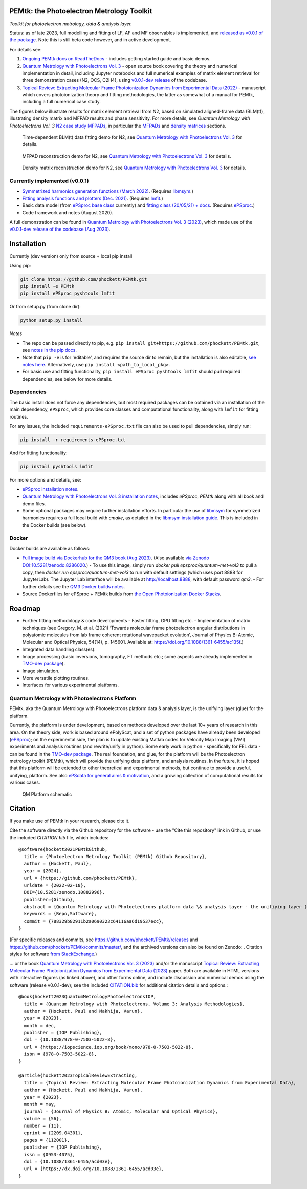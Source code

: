 PEMtk: the Photoelectron Metrology Toolkit
==========================================

|zenodo|

*Toolkit for photoelectron metrology, data & analysis layer.*

Status: as of late 2023, full modelling and fitting of LF, AF and MF observables is implemented, and `released as v0.0.1 of the package <https://github.com/phockett/PEMtk/releases/tag/v0.0.1-260324>`__. Note this is still beta code however, and in active development.

For details see:

1. `Ongoing PEMtk docs on ReadTheDocs <https://pemtk.readthedocs.io/en/latest/index.html>`__ - includes getting started guide and basic demos.
2. `Quantum Metrology with Photoelectrons Vol. 3 <https://phockett.github.io/Quantum-Metrology-with-Photoelectrons-Vol3/intro.html>`__ - open source book covering the theory and numerical implementation in detail, including Jupyter notebooks and full numerical examples of matrix element retrieval for three demonstration cases (N2, OCS, C2H4), using `v0.0.1-dev release <https://github.com/phockett/PEMtk/releases/tag/v0.0.1-dev-QM3-310723>`__ of the codebase.
3. `Topical Review: Extracting Molecular Frame Photoionization Dynamics from Experimental Data (2022) <https://www.authorea.com/users/71114/articles/447808-extracting-molecular-frame-photoionization-dynamics-from-experimental-data>`__ - manuscript which covers photoionization theory and fitting methodologies, the latter as somewhat of a manual for PEMtk, including a full numerical case study.

The figures below illustrate results for matrix element retrieval from N2, based on simulated aligned-frame data (BLM(t)), illustrating density matrix and MFPAD results and phase sensitivity. For more details, see *Quantum Metrology with Photoelectrons Vol. 3* `N2 case study MFPADs <https://phockett.github.io/Quantum-Metrology-with-Photoelectrons-Vol3/part2/case-study-N2_290723.html>`__, in particular the `MFPADs <https://phockett.github.io/Quantum-Metrology-with-Photoelectrons-Vol3/part2/case-study-N2_290723.html#plot-mf-pads>`__ and `density matrices <https://phockett.github.io/Quantum-Metrology-with-Photoelectrons-Vol3/part2/case-study-N2_290723.html#density-matrices>`__ sections.

.. figure:: https://raw.githubusercontent.com/phockett/PEMtk/550d64e8e4fc8a384d04fa7996eec9892fd79b02/docs/doc-source/figs/dataFit_demo_agg_N2_2023.png
  :alt: BLM(t) fit demo

  Time-dependent BLM(t) data fitting demo for N2, see `Quantum Metrology with Photoelectrons Vol. 3 <https://phockett.github.io/Quantum-Metrology-with-Photoelectrons-Vol3/part2/case-study-N2_290723.html#post-processing-and-data-overview>`__ for details.


.. figure:: https://raw.githubusercontent.com/phockett/PEMtk/0a40bf2b38cff8187b2265094b4d7d0e8c8ee17e/docs/doc-source/figs/MFPADs_N2_recon_demo_2023.png
  :alt: MFPAD reconstruction demo

  MFPAD reconstruction demo for N2, see `Quantum Metrology with Photoelectrons Vol. 3 <https://phockett.github.io/Quantum-Metrology-with-Photoelectrons-Vol3/part2/case-study-N2_290723.html#plot-mf-pads>`__ for details.


.. figure:: https://raw.githubusercontent.com/phockett/PEMtk/0a40bf2b38cff8187b2265094b4d7d0e8c8ee17e/docs/doc-source/figs/denMat_N2_recon_demo_2023.png
  :alt: Density matrix reconstruction demo

  Density matrix reconstruction demo for N2, see `Quantum Metrology with Photoelectrons Vol. 3 <https://phockett.github.io/Quantum-Metrology-with-Photoelectrons-Vol3/part2/case-study-N2_290723.html#density-matrices>`__ for details.



Currently implemented (v0.0.1)
------------------------------

- `Symmetrized harmonics generation functions (March 2022) <https://pemtk.readthedocs.io/en/latest/sym/pemtk_symHarm_demo_160322_tidy.html>`__. (Requires `libmsym <https://github.com/mcodev31/libmsym>`__.)
- `Fitting analysis functions and plotters (Dec. 2021) <https://pemtk.readthedocs.io/en/latest/fitting/PEMtk_fitting_multiproc_class_analysis_141121-tidy.html>`__. (Requires `lmfit <https://lmfit.github.io/lmfit-py/intro.html>`__.)
- Basic data model (from `ePSproc base class <https://epsproc.readthedocs.io/en/latest/demos/ePSproc_class_demo_161020.html>`__ currently) and `fitting class (20/05/21) + docs <https://pemtk.readthedocs.io/en/latest/fitting/PEMtk_fitting_basic_demo_030621-full.html>`__. (Requires `ePSproc <https://epsproc.readthedocs.io>`__.)
- Code framework and notes (August 2020).

A full demonstration can be found in `Quantum Metrology with Photoelectrons Vol. 3 (2023) <https://phockett.github.io/Quantum-Metrology-with-Photoelectrons-Vol3/intro.html>`__, which made use of the `v0.0.1-dev release of the codebase (Aug 2023) <https://github.com/phockett/PEMtk/releases/tag/v0.0.1-dev-QM3-310723>`__.


Installation
============

Currently (dev version) only from source + local pip install

Using pip:

.. code-block::

  git clone https://github.com/phockett/PEMtk.git
  pip install -e PEMtk
  pip install ePSproc pyshtools lmfit


Or from setup.py (from clone dir):

.. code-block::

  python setup.py install

*Notes*

* The repo can be passed directly to pip, e.g. ``pip install git+https://github.com/phockett/PEMtk.git``, see `notes in the pip docs <https://pip.pypa.io/en/stable/reference/pip_install/#git>`_.
* Note that ``pip -e`` is for 'editable', and requires the source dir to remain, but the installation is also editable, `see notes here <https://stackoverflow.com/questions/41535915/python-pip-install-from-local-dir>`_. Alternatively, use ``pip install <path_to_local_pkg>``.
* For basic use and fitting functionality, ``pip install ePSproc pyshtools lmfit`` should pull required dependencies, see below for more details.


Dependencies
------------

The basic install does not force any dependencies, but most required packages can be obtained via an installation of the main dependency, ``ePSproc``, which provides core classes and computational functionality, along with ``lmfit`` for fitting routines.

For any issues, the included ``requirements-ePSproc.txt`` file can also be used to pull dependencies, simply run:

.. code-block::

  pip install -r requirements-ePSproc.txt


And for fitting functionality:

.. code-block::

  pip install pyshtools lmfit

For more options and details, see:

* `ePSproc installation notes <https://epsproc.readthedocs.io/en/latest/about.html#installation-python>`__.
* `Quantum Metrology with Photoelectrons Vol. 3 installation notes <https://phockett.github.io/Quantum-Metrology-with-Photoelectrons-Vol3/part1/platform_intro_070723.html#installation-and-environment-set-up>`__, includes `ePSproc`, `PEMtk` along with all book and demo files.
* Some optional packages may require further installation efforts. In particular the use of `libmsym <https://github.com/mcodev31/libmsym>`__ for symmetrized harmonics requires a full local build with `cmake`, as detailed in the `libmsym installation guide <https://github.com/mcodev31/libmsym#installing>`__. This is included in the Docker builds (see below).



Docker
------

Docker builds are available as follows:

- `Full image build via Dockerhub for the QM3 book (Aug 2023) <https://hub.docker.com/r/epsproc/quantum-met-vol3>`__. (Also available `via Zenodo DOI:10.5281/zenodo.8286020 <https://doi.org/10.5281/zenodo.8286020>`__.)
  - To use this image, simply run `docker pull epsproc/quantum-met-vol3` to pull a copy, then `docker run epsproc/quantum-met-vol3` to run with default settings (which uses port 8888 for JupyterLab). The Jupyter Lab interface will be available at http://localhost:8888, with default password `qm3`.
  - For further details see the `QM3 Docker builds notes <https://github.com/phockett/Quantum-Metrology-with-Photoelectrons-Vol3#docker-builds>`__.
- Source Dockerfiles for ePSproc + PEMtk builds from `the Open Photoionization Docker Stacks <https://github.com/phockett/open-photoionization-docker-stacks/tree/main/epsproc-pemtk>`__.


Roadmap
=======

- Further fitting methodology & code developments
  - Faster fitting, GPU fitting etc.
  - Implementation of matrix techniques (see Gregory, M. et al. (2021) ‘Towards molecular frame photoelectron angular distributions in polyatomic molecules from lab frame coherent rotational wavepacket evolution’, Journal of Physics B: Atomic, Molecular and Optical Physics, 54(14), p. 145601. Available at: https://doi.org/10.1088/1361-6455/ac135f.)
- Integrated data handling class(es).
- Image processing (basic inversions, tomography, FT methods etc.; some aspects are already implemented in `TMO-dev package <https://github.com/phockett/tmo-dev>`__).
- Image simulation.
- More versatile plotting routines.
- Interfaces for various experimental platforms.


Quantum Metrology with Photoelectrons Platform
----------------------------------------------

PEMtk, aka the Quantum Metrology with Photoelectrons platform data & analysis layer, is the unifying layer (glue) for the platform.

Currently, the platform is under development, based on methods developed over the last 10+ years of research in this area. On the theory side, work is based around ePolyScat, and a set of python packages have already been developed (`ePSproc <https://epsproc.readthedocs.io>`__); on the experimental side, the plan is to update existing Matlab codes for Velocity Map Imaging (VMI) experiments and analysis routines (and rewrite/unify in python). Some early work in python - specifically for FEL data - can be found in the `TMO-dev package <https://github.com/phockett/tmo-dev>`__. The real foundation, and glue, for the platform will be the Photoelectron metrology toolkit (PEMtk), which will provide the unifying data platform, and analysis routines. In the future, it is hoped that this platform will be extended to other theoretical and experimental methods, but continue to provide a useful, unifying, platform. See also `ePSdata for general aims & motivation <https://phockett.github.io/ePSdata/about.html#Motivation>`__, and a growing collection of computational results for various cases.

.. Local fig: .. figure:: ./docs/doc-source/figs/QM_unified_schema_wrapped_280820.gv.png
   Use GH version via full URL instead for consistency on RTD.

.. figure:: https://raw.githubusercontent.com/phockett/PEMtk/4eec9217203bfd1aee13bd8b64952dc1ac5fef89/docs/doc-source/figs/QM_unified_schema_wrapped_280820.gv.png
   :alt: QM Platform schematic

   QM Platform schematic



Citation
========

If you make use of PEMtk in your research, please cite it.

Cite the software directly via the Github repository for the software - use the "Cite this repository" link in Github, or use the included `CITATION.bib` file, which includes::

  @software{hockett2021PEMtkGithub,
    title = {Photoelectron Metrology Toolkit (PEMtk) Github Repository},
    author = {Hockett, Paul},
    year = {2024},
    url = {https://github.com/phockett/PEMtk},
    urldate = {2022-02-18},
    DOI={10.5281/zenodo.10882996},
    publisher={Github},
    abstract = {Quantum Metrology with Photoelectrons platform data \& analysis layer - the unifiying layer (glue) for the platform. Main capabilities are development of fitting/retrieving continuum wavefunctions from experimental data; handling multi-dimensional datasets; facilitating comparison of ab initio results with experimental data.},
    keywords = {Repo,Software},
    commit = {788329b82911b2a0690323c64116aa6d19537ecc},
  }

(For specific releases and commits, see https://github.com/phockett/PEMtk/releases and https://github.com/phockett/PEMtk/commits/master/, and the archived versions can also be found on Zenodo: |zenodo|. Citation styles for software `from StackExchange <https://academia.stackexchange.com/questions/14010/how-do-you-cite-a-github-repository>`_.)

... or the book `Quantum Metrology with Photoelectrons Vol. 3 (2023) <https://phockett.github.io/Quantum-Metrology-with-Photoelectrons-Vol3/intro.html>`__ and/or the manuscript `Topical Review: Extracting Molecular Frame Photoionization Dynamics from Experimental Data (2023) <https://www.authorea.com/users/71114/articles/447808-extracting-molecular-frame-photoionization-dynamics-from-experimental-data>`__ paper. Both are available in HTML versions with interactive figures (as linked above), and other forms online, and include discussion and numerical demos using the software (release v0.0.1-dev); see the included `CITATION.bib <https://github.com/phockett/PEMtk/blob/master/CITATION.bib>`__ for additional citation details and options.::

  @book{hockett2023QuantumMetrologyPhotoelectronsIOP,
    title = {Quantum Metrology with Photoelectrons, Volume 3: Analysis Methodologies},
    author = {Hockett, Paul and Makhija, Varun},
    year = {2023},
    month = dec,
    publisher = {IOP Publishing},
    doi = {10.1088/978-0-7503-5022-8},
    url = {https://iopscience.iop.org/book/mono/978-0-7503-5022-8},
    isbn = {978-0-7503-5022-8},
  }

  @article{hockett2023TopicalReviewExtracting,
    title = {Topical Review: Extracting Molecular Frame Photoionization Dynamics from Experimental Data},
    author = {Hockett, Paul and Makhija, Varun},
    year = {2023},
    month = may,
    journal = {Journal of Physics B: Atomic, Molecular and Optical Physics},
    volume = {56},
    number = {11},
    eprint = {2209.04301},
    pages = {112001},
    publisher = {IOP Publishing},
    issn = {0953-4075},
    doi = {10.1088/1361-6455/acd03e},
    url = {https://dx.doi.org/10.1088/1361-6455/acd03e},
  }



.. |zenodo| image:: https://zenodo.org/badge/DOI/10.5281/zenodo.10882996.svg
    :alt: Zenodo archive
    :scale: 100%
    :target: https://doi.org/10.5281/zenodo.10882996
